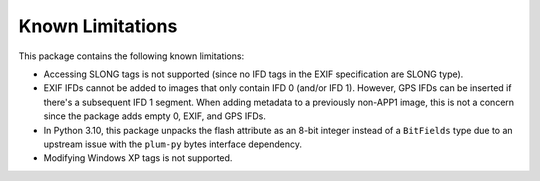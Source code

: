 #################
Known Limitations
#################

This package contains the following known limitations:

- Accessing SLONG tags is not supported (since no IFD tags in the EXIF
  specification are SLONG type).
- EXIF IFDs cannot be added to images that only contain IFD 0 (and/or IFD 1).
  However, GPS IFDs can be inserted if there's a subsequent IFD 1 segment. When
  adding metadata to a previously non-APP1 image, this is not a concern since
  the package adds empty 0, EXIF, and GPS IFDs.
- In Python 3.10, this package unpacks the flash attribute as an 8-bit integer instead of a ``BitFields`` type due to an
  upstream issue with the ``plum-py`` bytes interface dependency.
- Modifying Windows XP tags is not supported.
